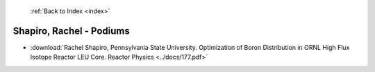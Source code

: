  :ref:`Back to Index <index>`

Shapiro, Rachel - Podiums
-------------------------

* :download:`Rachel Shapiro, Pennsylvania State University. Optimization of Boron Distribution in ORNL High Flux Isotope Reactor LEU Core. Reactor Physics <../docs/177.pdf>`
